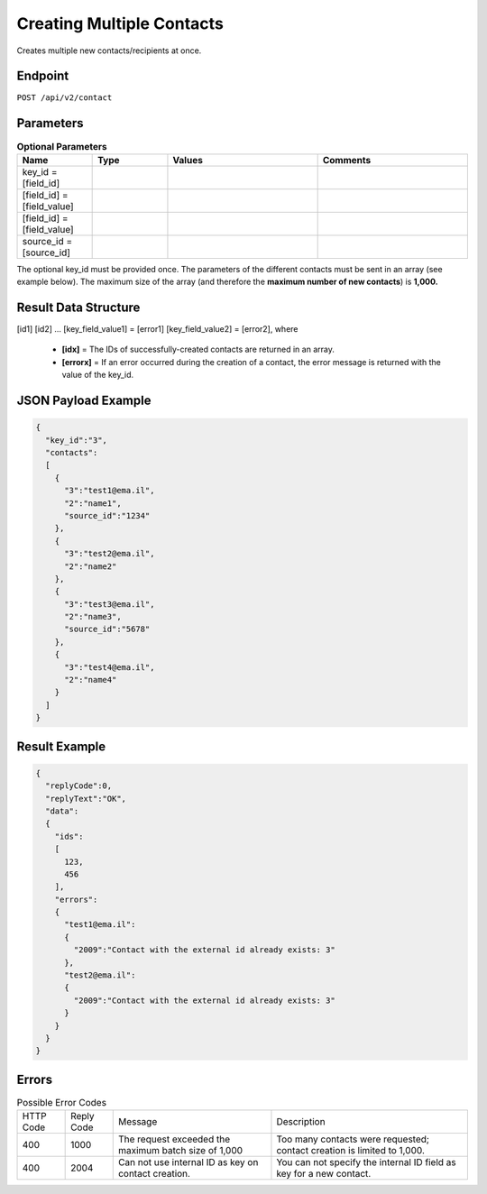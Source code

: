 Creating Multiple Contacts
==========================

Creates multiple new contacts/recipients at once.

Endpoint
--------

``POST /api/v2/contact``

Parameters
----------

.. list-table:: **Optional Parameters**
   :header-rows: 1
   :widths: 20 20 40 40

   * - Name
     - Type
     - Values
     - Comments
   * - key_id = [field_id]
     -
     -
     -
   * - [field_id] = [field_value]
     -
     -
     -
   * - [field_id] = [field_value]
     -
     -
     -
   * - source_id = [source_id]
     -
     -
     -

The optional key_id must be provided once.
The parameters of the different contacts must be sent in an array (see example below).
The maximum size of the array (and therefore the **maximum number of new contacts**) is **1,000.**

Result Data Structure
---------------------

[id1]
[id2]
…
[key_field_value1] = [error1]
[key_field_value2] = [error2], where
 * **[idx]** = The IDs of successfully-created contacts are returned in an array.
 * **[errorx]** = If an error occurred during the creation of a contact, the error message is returned with the value of the key_id.

JSON Payload Example
--------------------

.. code-block:: json

   {
     "key_id":"3",
     "contacts":
     [
       {
         "3":"test1@ema.il",
         "2":"name1",
         "source_id":"1234"
       },
       {
         "3":"test2@ema.il",
         "2":"name2"
       },
       {
         "3":"test3@ema.il",
         "2":"name3",
         "source_id":"5678"
       },
       {
         "3":"test4@ema.il",
         "2":"name4"
       }
     ]
   }

Result Example
--------------

.. code-block:: json

   {
     "replyCode":0,
     "replyText":"OK",
     "data":
     {
       "ids":
       [
         123,
         456
       ],
       "errors":
       {
         "test1@ema.il":
         {
           "2009":"Contact with the external id already exists: 3"
         },
         "test2@ema.il":
         {
           "2009":"Contact with the external id already exists: 3"
         }
       }
     }
   }

Errors
------

.. list-table:: Possible Error Codes

   * - HTTP Code
     - Reply Code
     - Message
     - Description
   * - 400
     - 1000
     - The request exceeded the maximum batch size of 1,000
     - Too many contacts were requested; contact creation is limited to 1,000.
   * - 400
     - 2004
     - Can not use internal ID as key on contact creation.
     - You can not specify the internal ID field as key for a new contact.
